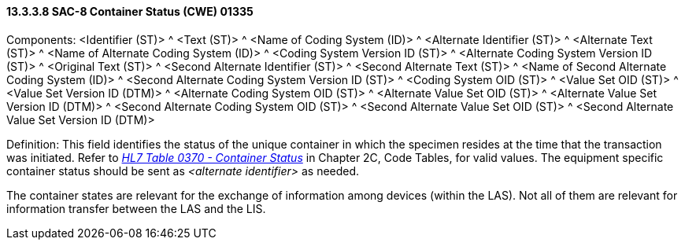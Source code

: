 ==== 13.3.3.8 SAC-8 Container Status (CWE) 01335

Components: <Identifier (ST)> ^ <Text (ST)> ^ <Name of Coding System (ID)> ^ <Alternate Identifier (ST)> ^ <Alternate Text (ST)> ^ <Name of Alternate Coding System (ID)> ^ <Coding System Version ID (ST)> ^ <Alternate Coding System Version ID (ST)> ^ <Original Text (ST)> ^ <Second Alternate Identifier (ST)> ^ <Second Alternate Text (ST)> ^ <Name of Second Alternate Coding System (ID)> ^ <Second Alternate Coding System Version ID (ST)> ^ <Coding System OID (ST)> ^ <Value Set OID (ST)> ^ <Value Set Version ID (DTM)> ^ <Alternate Coding System OID (ST)> ^ <Alternate Value Set OID (ST)> ^ <Alternate Value Set Version ID (DTM)> ^ <Second Alternate Coding System OID (ST)> ^ <Second Alternate Value Set OID (ST)> ^ <Second Alternate Value Set Version ID (DTM)>

Definition: This field identifies the status of the unique container in which the specimen resides at the time that the transaction was initiated. Refer to file:///E:\V2\v2.9%20final%20Nov%20from%20Frank\V29_CH02C_Tables.docx#HL70370[_HL7 Table 0370 - Container Status_] in Chapter 2C, Code Tables, for valid values. The equipment specific container status should be sent as _<alternate identifier>_ as needed.

The container states are relevant for the exchange of information among devices (within the LAS). Not all of them are relevant for information transfer between the LAS and the LIS.

